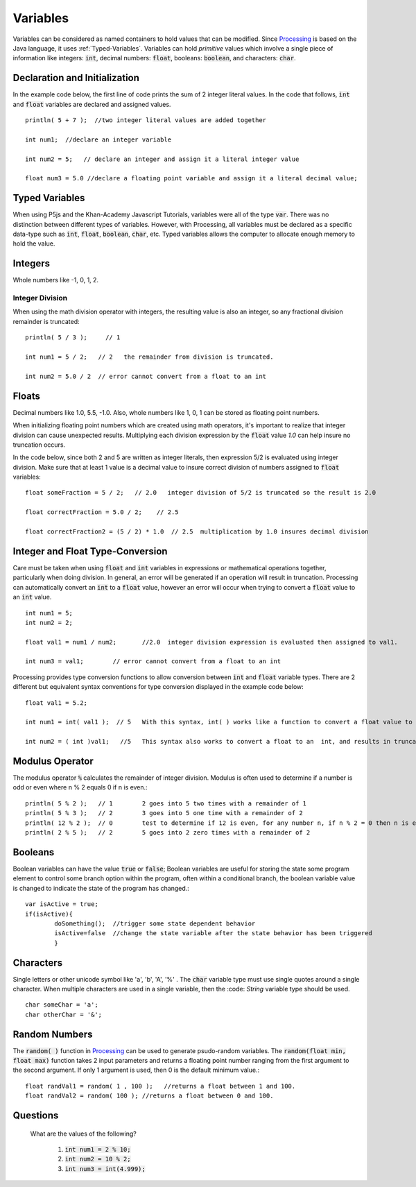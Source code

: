 .. _variables:

============
 Variables
============

Variables can be considered as named containers to hold values that can be modified.  Since `Processing`_ is based on the Java language, it uses :ref:`Typed-Variables`. Variables can hold *primitive* values which involve a single piece of information like integers: :code:`int`, decimal numbers: :code:`float`, booleans: :code:`boolean`, and characters: :code:`char`.  


Declaration and Initialization
===============================

In the example code below, the first line of code prints the sum of 2 integer literal values.  In the code that follows, :code:`int` and :code:`float` variables are declared and assigned values.   ::

	println( 5 + 7 );  //two integer literal values are added together
	
   	int num1;  //declare an integer variable

	int num2 = 5;   // declare an integer and assign it a literal integer value
	
	float num3 = 5.0 //declare a floating point variable and assign it a literal decimal value;
	

.. _typed-variables:

Typed Variables
================

When using P5js and the Khan-Academy Javascript Tutorials, variables were all of the type :code:`var`.  There was no distinction between different types of variables. However, with Processing, all variables must be declared as a specific data-type such as :code:`int`, :code:`float`, :code:`boolean`, :code:`char`, etc. Typed variables allows the computer to allocate enough memory to hold the value.  

Integers
=========

Whole numbers like -1, 0, 1, 2.

Integer Division
-----------------

When using the math division operator with integers, the resulting value is also an integer, so any fractional division remainder is truncated::

 	println( 5 / 3 );     // 1 
	
	int num1 = 5 / 2;   // 2   the remainder from division is truncated.
	 
	int num2 = 5.0 / 2  // error cannot convert from a float to an int	

Floats
======

Decimal numbers like 1.0, 5.5, -1.0.  Also, whole numbers like 1, 0, 1 can be stored as floating point numbers.

When initializing floating point numbers which are created using math operators, it's important to realize that integer division can cause unexpected results.  Multiplying each division expression by the :code:`float` value *1.0* can help insure no truncation occurs.

In the code below, since both 2 and 5 are written as integer literals, then expression 5/2 is evaluated using integer division. Make sure that at least 1 value is a decimal value to insure correct division of numbers assigned to :code:`float` variables::

	float someFraction = 5 / 2;   // 2.0   integer division of 5/2 is truncated so the result is 2.0
		
	float correctFraction = 5.0 / 2;    // 2.5  
		
	float correctFraction2 = (5 / 2) * 1.0  // 2.5  multiplication by 1.0 insures decimal division

Integer and Float Type-Conversion
==================================

Care must be taken when using :code:`float` and :code:`int` variables in expressions or mathematical operations together, particularly when doing division.  In general, an error will be generated if an operation will result in truncation. Processing can automatically convert an :code:`int` to a :code:`float` value, however an error will occur when trying to convert a :code:`float` value to an :code:`int` value. ::

	int num1 = 5; 
	int num2 = 2;
	
	float val1 = num1 / num2;	//2.0  integer division expression is evaluated then assigned to val1.
	
	int num3 = val1;	// error cannot convert from a float to an int 

Processing provides type conversion functions to allow conversion between :code:`int` and :code:`float` variable types.  There are 2 different but equivalent syntax conventions for type conversion displayed in the example code below::

	float val1 = 5.2;  
	
	int num1 = int( val1 );  // 5	With this syntax, int( ) works like a function to convert a float value to an integer.  The value is truncated.
	
	int num2 = ( int )val1;   //5	This syntax also works to convert a float to an  int, and results in truncation of the number.
	
Modulus Operator
=================

The modulus operator :code:`%` calculates the remainder of integer division. Modulus is often used to determine if a number is odd or even where n % 2 equals 0 if n is even.::
 	
	println( 5 % 2 );   // 1	2 goes into 5 two times with a remainder of 1
	println( 5 % 3 );   // 2	3 goes into 5 one time with a remainder of 2
	println( 12 % 2 );  // 0	test to determine if 12 is even, for any number n, if n % 2 = 0 then n is even.
	println( 2 % 5 );   // 2	5 goes into 2 zero times with a remainder of 2

Booleans
========

Boolean variables can have the value :code:`true` or :code:`false`;  Boolean variables are useful for storing the state some program element to control some branch option within the program, often within a conditional branch, the boolean variable value is changed to indicate the state of the program has changed.::

	var isActive = true;
	if(isActive){ 
		doSomething();	//trigger some state dependent behavior 	
		isActive=false	//change the state variable after the state behavior has been triggered
		}
	

Characters
===========

Single letters or other unicode symbol like 'a', 'b', 'A', '%' .  The :code:`char` variable type must use single quotes around a single character.  When multiple characters are used in a single variable, then the :code: `String` variable type should be used. ::
	
	char someChar = 'a';
	char otherChar = '&';
	  
Random Numbers
===============

The :code:`random( )` function in Processing_ can be used to generate psudo-random variables. The :code:`random(float min, float max)` function takes 2 input parameters and returns a floating point number ranging from the first argument to the second argument.  If only 1 argument is used, then 0 is the default minimum value.::
	
	float randVal1 = random( 1 , 100 );   //returns a float between 1 and 100.
	float randVal2 = random( 100 );	//returns a float between 0 and 100.
	

Questions
==========

	What are the values of the following?
	
		1. :code:`int num1 = 2 % 10;`
		2. :code:`int num2 = 10 % 2;`
		3. :code:`int num3 = int(4.999);`
		
		
	

.. _Processing: http://processing.org